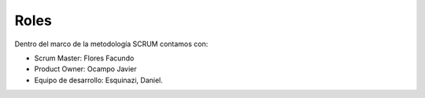 Roles
-----

Dentro del marco de la metodología SCRUM contamos con:

- Scrum Master: Flores Facundo
- Product Owner: Ocampo Javier
- Equipo de desarrollo: Esquinazi, Daniel.
